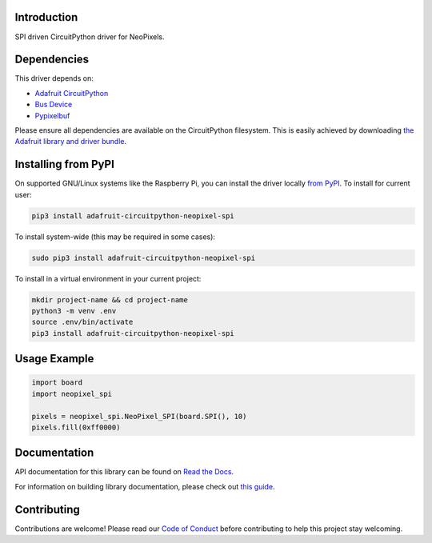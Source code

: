 Introduction
============

.. image:: https://readthedocs.org/projects/adafruit-circuitpython-neopixel_spi/badge/?version=latest
    :target: https://docs.circuitpython.org/projects/neopixel_spi/en/latest/
    :alt: Documentation Status

.. image:: https://img.shields.io/discord/327254708534116352.svg
    :target: https://adafru.it/discord
    :alt: Discord

.. image:: https://github.com/adafruit/Adafruit_CircuitPython_NeoPixel_SPI/workflows/Build%20CI/badge.svg
    :target: https://github.com/adafruit/Adafruit_CircuitPython_NeoPixel_SPI/actions/
    :alt: Build Status

SPI driven CircuitPython driver for NeoPixels.


Dependencies
=============
This driver depends on:

* `Adafruit CircuitPython <https://github.com/adafruit/circuitpython>`_
* `Bus Device <https://github.com/adafruit/Adafruit_CircuitPython_BusDevice>`_
* `Pypixelbuf <https://github.com/adafruit/Adafruit_CircuitPython_Pypixelbuf>`_

Please ensure all dependencies are available on the CircuitPython filesystem.
This is easily achieved by downloading
`the Adafruit library and driver bundle <https://circuitpython.org/libraries>`_.

Installing from PyPI
=====================

On supported GNU/Linux systems like the Raspberry Pi, you can install the driver locally `from
PyPI <https://pypi.org/project/adafruit-circuitpython-neopixel_spi/>`_. To install for current user:

.. code-block:: shell

    pip3 install adafruit-circuitpython-neopixel-spi

To install system-wide (this may be required in some cases):

.. code-block:: shell

    sudo pip3 install adafruit-circuitpython-neopixel-spi

To install in a virtual environment in your current project:

.. code-block:: shell

    mkdir project-name && cd project-name
    python3 -m venv .env
    source .env/bin/activate
    pip3 install adafruit-circuitpython-neopixel-spi

Usage Example
=============

.. code-block:: python

    import board
    import neopixel_spi

    pixels = neopixel_spi.NeoPixel_SPI(board.SPI(), 10)
    pixels.fill(0xff0000)

Documentation
=============

API documentation for this library can be found on `Read the Docs <https://docs.circuitpython.org/projects/neopixel_spi/en/latest/>`_.

For information on building library documentation, please check out `this guide <https://learn.adafruit.com/creating-and-sharing-a-circuitpython-library/sharing-our-docs-on-readthedocs#sphinx-5-1>`_.

Contributing
============

Contributions are welcome! Please read our `Code of Conduct
<https://github.com/adafruit/Adafruit_CircuitPython_NeoPixel_SPI/blob/main/CODE_OF_CONDUCT.md>`_
before contributing to help this project stay welcoming.
